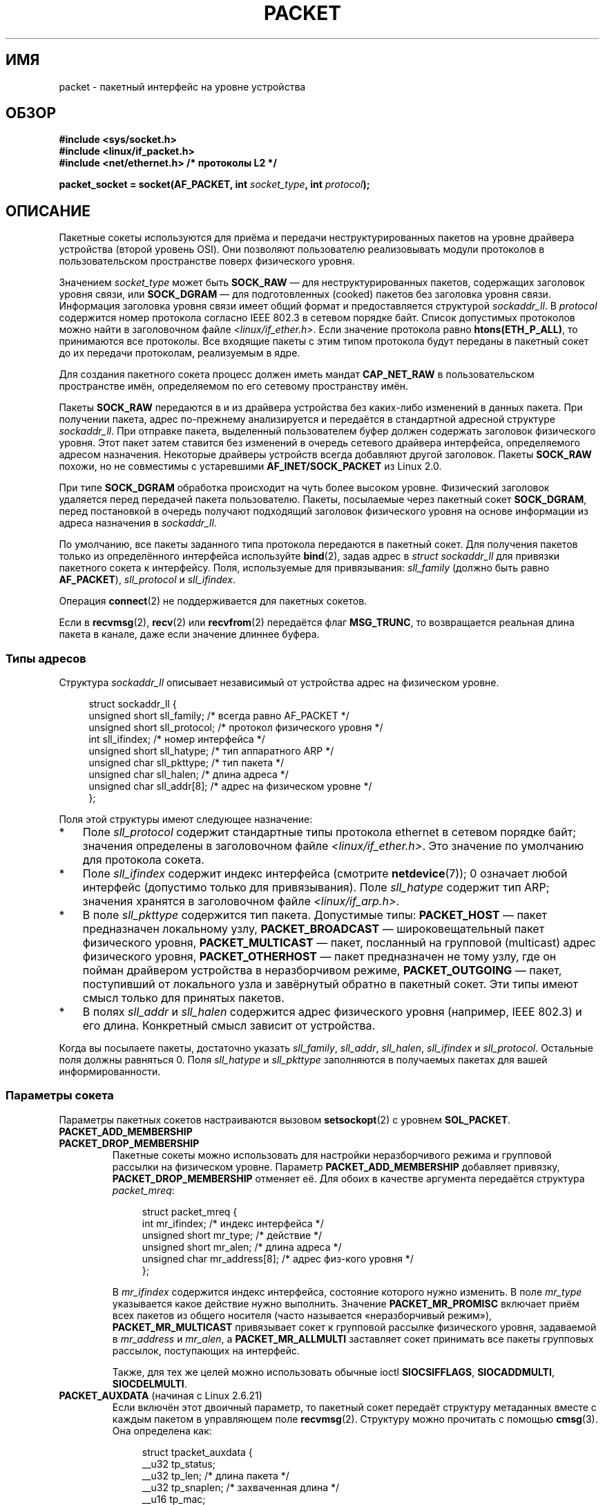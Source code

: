 .\" -*- mode: troff; coding: UTF-8 -*-
.\" This man page is Copyright (C) 1999 Andi Kleen <ak@muc.de>.
.\"
.\" %%%LICENSE_START(VERBATIM_ONE_PARA)
.\" Permission is granted to distribute possibly modified copies
.\" of this page provided the header is included verbatim,
.\" and in case of nontrivial modification author and date
.\" of the modification is added to the header.
.\" %%%LICENSE_END
.\"
.\" $Id: packet.7,v 1.13 2000/08/14 08:03:45 ak Exp $
.\"
.\"*******************************************************************
.\"
.\" This file was generated with po4a. Translate the source file.
.\"
.\"*******************************************************************
.TH PACKET 7 2017\-09\-15 Linux "Руководство программиста Linux"
.SH ИМЯ
packet \- пакетный интерфейс на уровне устройства
.SH ОБЗОР
.nf
\fB#include <sys/socket.h>\fP
\fB#include <linux/if_packet.h>\fP
\fB#include <net/ethernet.h> /* протоколы L2 */\fP
.PP
\fBpacket_socket = socket(AF_PACKET, int \fP\fIsocket_type\fP\fB, int \fP\fIprotocol\fP\fB);\fP
.fi
.SH ОПИСАНИЕ
Пакетные сокеты используются для приёма и передачи неструктурированных
пакетов на уровне драйвера устройства (второй уровень OSI). Они позволяют
пользователю реализовывать модули протоколов в пользовательском пространстве
поверх физического уровня.
.PP
Значением \fIsocket_type\fP может быть \fBSOCK_RAW\fP — для неструктурированных
пакетов, содержащих заголовок уровня связи, или \fBSOCK_DGRAM\fP — для
подготовленных (cooked) пакетов без заголовка уровня связи. Информация
заголовка уровня связи имеет общий формат и предоставляется структурой
\fIsockaddr_ll\fP. В \fIprotocol\fP содержится номер протокола согласно IEEE 802.3
в сетевом порядке байт. Список допустимых протоколов можно найти в
заголовочном файле \fI<linux/if_ether.h>\fP. Если значение протокола
равно \fBhtons(ETH_P_ALL)\fP, то принимаются все протоколы. Все входящие пакеты
с этим типом протокола будут переданы в пакетный сокет до их передачи
протоколам, реализуемым в ядре.
.PP
Для создания пакетного сокета процесс должен иметь мандат \fBCAP_NET_RAW\fP в
пользовательском пространстве имён, определяемом по его сетевому
пространству имён.
.PP
Пакеты \fBSOCK_RAW\fP передаются в и из драйвера устройства без каких\-либо
изменений в данных пакета. При получении пакета, адрес по\-прежнему
анализируется и передаётся в стандартной адресной структуре
\fIsockaddr_ll\fP. При отправке пакета, выделенный пользователем буфер должен
содержать заголовок физического уровня. Этот пакет затем ставится без
изменений в очередь сетевого драйвера интерфейса, определяемого адресом
назначения. Некоторые драйверы устройств всегда добавляют другой
заголовок. Пакеты \fBSOCK_RAW\fP похожи, но не совместимы с устаревшими
\fBAF_INET/SOCK_PACKET\fP из Linux 2.0.
.PP
При типе \fBSOCK_DGRAM\fP обработка происходит на чуть более высоком
уровне. Физический заголовок удаляется перед передачей пакета
пользователю. Пакеты, посылаемые через пакетный сокет \fBSOCK_DGRAM\fP, перед
постановкой в очередь получают подходящий заголовок физического уровня на
основе информации из адреса назначения в \fIsockaddr_ll\fP.
.PP
По умолчанию, все пакеты заданного типа протокола передаются в пакетный
сокет. Для получения пакетов только из определённого интерфейса используйте
\fBbind\fP(2), задав адрес в \fIstruct sockaddr_ll\fP для привязки пакетного
сокета к интерфейсу. Поля, используемые для привязывания: \fIsll_family\fP
(должно быть равно \fBAF_PACKET\fP), \fIsll_protocol\fP и \fIsll_ifindex\fP.
.PP
Операция \fBconnect\fP(2) не поддерживается для пакетных сокетов.
.PP
Если в \fBrecvmsg\fP(2), \fBrecv\fP(2) или \fBrecvfrom\fP(2) передаётся флаг
\fBMSG_TRUNC\fP, то возвращается реальная длина пакета в канале, даже если
значение длиннее буфера.
.SS "Типы адресов"
Структура \fIsockaddr_ll\fP описывает независимый от устройства адрес на
физическом уровне.
.PP
.in +4n
.EX
struct sockaddr_ll {
    unsigned short sll_family;   /* всегда равно AF_PACKET */
    unsigned short sll_protocol; /* протокол физического уровня */
    int            sll_ifindex;  /* номер интерфейса */
    unsigned short sll_hatype;   /* тип аппаратного ARP */
    unsigned char  sll_pkttype;  /* тип пакета */
    unsigned char  sll_halen;    /* длина адреса */
    unsigned char  sll_addr[8];  /* адрес на физическом уровне */
};
.EE
.in
.PP
Поля этой структуры имеют следующее назначение:
.IP * 3
Поле \fIsll_protocol\fP содержит стандартные типы протокола ethernet в сетевом
порядке байт; значения определены в заголовочном файле
\fI<linux/if_ether.h>\fP. Это значение по умолчанию для протокола
сокета.
.IP *
Поле \fIsll_ifindex\fP содержит индекс интерфейса (смотрите \fBnetdevice\fP(7)); 0
означает любой интерфейс (допустимо только для привязывания). Поле
\fIsll_hatype\fP содержит тип ARP; значения хранятся в заголовочном файле
\fI<linux/if_arp.h>\fP.
.IP *
В поле \fIsll_pkttype\fP содержится тип пакета. Допустимые типы: \fBPACKET_HOST\fP
— пакет предназначен локальному узлу, \fBPACKET_BROADCAST\fP —
широковещательный пакет физического уровня, \fBPACKET_MULTICAST\fP — пакет,
посланный на групповой (multicast) адрес физического уровня,
\fBPACKET_OTHERHOST\fP — пакет предназначен не тому узлу, где он пойман
драйвером устройства в неразборчивом режиме, \fBPACKET_OUTGOING\fP — пакет,
поступивший от локального узла и завёрнутый обратно в пакетный сокет. Эти
типы имеют смысл только для принятых пакетов.
.IP *
В полях \fIsll_addr\fP и \fIsll_halen\fP содержится адрес физического уровня
(например, IEEE 802.3) и его длина. Конкретный смысл зависит от устройства.
.PP
Когда вы посылаете пакеты, достаточно указать \fIsll_family\fP, \fIsll_addr\fP,
\fIsll_halen\fP, \fIsll_ifindex\fP и \fIsll_protocol\fP. Остальные поля должны
равняться 0. Поля \fIsll_hatype\fP и \fIsll_pkttype\fP заполняются в получаемых
пакетах для вашей информированности.
.SS "Параметры сокета"
Параметры пакетных сокетов настраиваются вызовом \fBsetsockopt\fP(2) с уровнем
\fBSOL_PACKET\fP.
.TP 
\fBPACKET_ADD_MEMBERSHIP\fP
.PD 0
.TP 
\fBPACKET_DROP_MEMBERSHIP\fP
.PD
Пакетные сокеты можно использовать для настройки неразборчивого режима и
групповой рассылки на физическом уровне. Параметр \fBPACKET_ADD_MEMBERSHIP\fP
добавляет привязку, \fBPACKET_DROP_MEMBERSHIP\fP отменяет её. Для обоих в
качестве аргумента передаётся структура \fIpacket_mreq\fP:
.IP
.in +4n
.EX
struct packet_mreq {
    int            mr_ifindex;    /* индекс интерфейса */
    unsigned short mr_type;       /* действие */
    unsigned short mr_alen;       /* длина адреса */
    unsigned char  mr_address[8]; /* адрес физ\-кого уровня */
};
.EE
.in
.IP
В \fImr_ifindex\fP содержится индекс интерфейса, состояние которого нужно
изменить. В поле \fImr_type\fP указывается какое действие нужно
выполнить. Значение \fBPACKET_MR_PROMISC\fP включает приём всех пакетов из
общего носителя (часто называется «неразборчивый режим»),
\fBPACKET_MR_MULTICAST\fP привязывает сокет к групповой рассылке физического
уровня, задаваемой в \fImr_address\fP и \fImr_alen\fP, а \fBPACKET_MR_ALLMULTI\fP
заставляет сокет принимать все пакеты групповых рассылок, поступающих на
интерфейс.
.IP
Также, для тех же целей можно использовать обычные ioctl \fBSIOCSIFFLAGS\fP,
\fBSIOCADDMULTI\fP, \fBSIOCDELMULTI\fP.
.TP 
\fBPACKET_AUXDATA\fP (начиная с Linux 2.6.21)
.\" commit 8dc4194474159660d7f37c495e3fc3f10d0db8cc
Если включён этот двоичный параметр, то пакетный сокет передаёт структуру
метаданных вместе с каждым пакетом в управляющем поле
\fBrecvmsg\fP(2). Структуру можно прочитать с помощью \fBcmsg\fP(3). Она
определена как:
.IP
.in +4n
.EX
struct tpacket_auxdata {
    __u32 tp_status;
    __u32 tp_len;      /* длина пакета */
    __u32 tp_snaplen;  /* захваченная длина */
    __u16 tp_mac;
    __u16 tp_net;
    __u16 tp_vlan_tci;
    __u16 tp_padding;
};
.EE
.in
.TP 
\fBPACKET_FANOUT\fP (начиная с Linux 3.1)
.\" commit dc99f600698dcac69b8f56dda9a8a00d645c5ffc
Для масштабирования обработки на несколько нитей, пакетные сокеты можно
объединять в разветвлённую группу (fanout group). В этом режиме каждый
подходящий пакет ставится в очередь только одного сокета в группе. Сокет
добавляется в разветвлённую группу вызовом \fBsetsockopt\fP(2) с уровнем
\fBSOL_PACKET\fP и параметром \fBPACKET_FANOUT\fP. Каждое сетевое пространство
имён может включать до 65536 независимых групп. Сокет выбирает группу по
закодированному ID в первых 16 битах целочисленного значения
параметра. Первый пакетный сокет, подключаемый к группе неявно её
создаёт. Для успешного подключения к существующей группе все дальнейшие
пакетные сокеты должны иметь тот же протокол, настройки устройства, режим
разветвления и флаги (смотрите далее). Пакетные сокеты могут покинуть группу
только при закрытия сокета. Группа удаляется после закрытия последнего
сокета.
.IP
Для разветвления поддерживается несколько алгоритмов распределения трафика
по сокетам:
.RS
.IP * 3
Режим по умолчанию \fBPACKET_FANOUT_HASH\fP посылает пакеты из одного потока в
один и тот же сокет для обеспечения упорядочивания по потоку. Для каждого
пакета выбирается сокет, получаемый из хэша потока пакетов, взятого по
модулю количества сокетов в группе, где хэш потока — это хэш адреса сетевого
уровня и необязательных полей портов транспортного уровня.
.IP *
Режим балансировки нагрузки \fBPACKET_FANOUT_LB\fP реализует карусельный
алгоритм.
.IP *
В режиме \fBPACKET_FANOUT_CPU\fP выбираются сокеты исходя из ЦП, на который
поступил пакет.
.IP *
В режиме \fBPACKET_FANOUT_ROLLOVER\fP все данные обрабатываются одним сокетом,
следующий задействуется, если текущий занят (backlogged).
.IP *
В режиме \fBPACKET_FANOUT_RND\fP сокет выбирается согласно генератору
псевдослучайных чисел.
.IP *
.\" commit 2d36097d26b5991d71a2cf4a20c1a158f0f1bfcd
В режиме \fBPACKET_FANOUT_QM\fP (доступен, начиная с Linux 3.14)  сокет
выбирается с помощью записанного queue_mapping из полученной skb.
.RE
.IP
Режимы разветвления могут учитывать дополнительные параметры. Фрагментация
IP приводит к тому, что пакеты одного потока имеют разные хэши потоков. Если
установлен флаг \fBPACKET_FANOUT_FLAG_DEFRAG\fP, то пакеты будут
дефрагментироваться перед применением разветвления, что позволит сохранить
порядок даже в этом случае. Параметры режима разветвления задаются во вторых
16 битах целочисленного значения параметра. Флаг
\fBPACKET_FANOUT_FLAG_ROLLOVER\fP включает механизм перекатывания в качестве
запасного: если первоначальный алгоритм разветвления выбрал занятый сокет,
то пакет переходит на следующий доступный.
.TP 
\fBPACKET_LOSS\fP (с \fBPACKET_TX_RING\fP)
Когда в кольце передачи обнаруживается некорректный пакет, то по умолчанию
его состояние в \fItp_status\fP сбрасывается в \fBTP_STATUS_WRONG_FORMAT\fP и
происходит немедленная отмена передачи. Некорректный пакет блокирует как
свою отправку, так и всех следующих пакетов в очереди. Ошибка в формате
должна быть исправлена, соответствующий \fItp_status\fP сброшен в значение
\fBTP_STATUS_SEND_REQUEST\fP, а передача перезапущена с помощью
\fBsend\fP(2). Однако, если задан параметр \fBPACKET_LOSS\fP, то все некорректные
пакеты будут пропускаться, их \fItp_status\fP сбрасываться в
\fBTP_STATUS_AVAILABLE\fP и процесс передачи продолжаться.
.TP 
\fBPACKET_RESERVE\fP (с \fBPACKET_RX_RING\fP)
По умолчанию, в кольцо приёма пакетов сразу за пакетом записывается
структура метаданных и заполнитель для выравнивания. Этот целочисленный
параметр резервирует дополнительное свободное место.
.TP 
\fBPACKET_RX_RING\fP
Включает создание отображаемого в памяти кольцевого буфера асинхронного
приёма пакетов. Пакетный сокет резервирует непрерывную область в адресном
пространстве приложения, размечает её как массив пакетных слотов и
последовательно копирует пакеты (не более \fItp_snaplen\fP) в слоты. В начале
каждого пакета помещается структура метаданных, похожая на
\fItpacket_auxdata\fP. В поле протокола кодируется смещение данных от начала
заголовка метаданных. В \fItp_net\fP хранится смещение сетевого уровня. Если
тип пакетного сокета — \fBSOCK_DGRAM\fP, то это делается и для \fItp_mac\fP. Если
тип — \fBSOCK_RAW\fP, то в этом поле хранится смещение на кадр канального
уровня. Пакетный сокет и приложение обмениваются началом и концом кольца
через поле \fItp_status\fP. Пакетному сокету принадлежат все слоты со значением
\fItp_status\fP равным \fBTP_STATUS_KERNEL\fP. После заполнения слота, изменяется
состояние слота и права на него передаются приложению. При нормальной работе
в новом значении \fItp_status\fP, как минимум, установлен бит
\fBTP_STATUS_USER\fP, что показывает, что принятый пакет был сохранён. Когда
приложение заканчивает обработку пакета, оно передаёт права на слот обратно
сокету посредством установки \fItp_status\fP в значение \fBTP_STATUS_KERNEL\fP.
.IP
Для пакетных сокетов реализовано несколько вариантов пакетных
колец. Информацию о реализации можно найти в файле
\fIDocumentation/networking/packet_mmap.txt\fP из дерева исходного кода ядра
Linux.
.TP 
\fBPACKET_STATISTICS\fP
Возвращает статистику по пакетному сокету в виде структуры
.IP
.in +4n
.EX
struct tpacket_stats {
    unsigned int tp_packets;  /* общее количество пакетов */
    unsigned int tp_drops;    /* кол\-во отброшенных пакетов */
};
.EE
.in
.IP
При получении статистики сбрасываются внутренние счётчики. Если используется
вариант кольца \fBTPACKET_V3\fP, то статистика имеет другую структуру.
.TP 
\fBPACKET_TIMESTAMP\fP (с \fBPACKET_RX_RING\fP; начиная с Linux 2.6.36)
.\" commit 614f60fa9d73a9e8fdff3df83381907fea7c5649
В кольце приёма пакетов всегда сохраняется метка времени в заголовке
метаданных. По умолчанию, это метка генерируется ПО при копировании пакета в
кольцо. Данный целочисленный параметр задаёт тип метки времени. Кроме
значения по умолчанию, поддерживается два аппаратных формата, описанных в
файле \fIDocumentation/networking/timestamping.txt\fP из дерева исходного кода
ядра Linux.
.TP 
\fBPACKET_TX_RING\fP (начиная с Linux 2.6.31)
.\" commit 69e3c75f4d541a6eb151b3ef91f34033cb3ad6e1
Включает создание отображаемого в памяти кольцевого буфера передачи
пакетов. Этот параметр подобен \fBPACKET_RX_RING\fP и имеет те же
аргументы. Приложение записывает пакеты в слоты со значением \fItp_status\fP
равным \fBTP_STATUS_AVAILABLE\fP и планирует их для передачи делая значение
\fItp_status\fP равным \fBTP_STATUS_SEND_REQUEST\fP. Когда пакеты готовы к
передаче, приложение вызывает \fBsend\fP(2) или его вариант. Поля \fIbuf\fP и
\fIlen\fP в этом вызове игнорируются. Если передаётся адрес с помощью
\fBsendto\fP(2) или \fBsendmsg\fP(2), то он заменяет сокетное значение по
умолчанию. При успешной передаче сокет сбрасывает значение \fItp_status\fP в
\fBTP_STATUS_AVAILABLE\fP. При ошибке передача немедленно прерывается, если не
задан \fBPACKET_LOSS\fP.
.TP 
\fBPACKET_VERSION\fP (с \fBPACKET_RX_RING\fP; начиная с Linux 2.6.27)
.\" commit bbd6ef87c544d88c30e4b762b1b61ef267a7d279
По умолчанию, \fBPACKET_RX_RING\fP создаёт кольцо приёма пакетов по варианту
\fBTPACKET_V1\fP. Для создания другого варианта, задайте желаемый, указав
целочисленное значение в этом параметре перед созданием кольца.
.TP 
\fBPACKET_QDISC_BYPASS\fP (начиная с Linux 3.14)
.\" commit d346a3fae3ff1d99f5d0c819bf86edf9094a26a1
По умолчанию, пакеты, посылаемые через пакетные сокеты, проходят через
уровень ядра qdisc (управление трафиком), что правильно в подавляющем
большинстве случаев. Для программно\-аппаратных комплексов, использующих
пакетные фильтры для затопления сети — например, для тестирования устройств
под нагрузкой, подобно тому, как это делает pktgen — этот уровень можно не
задействовать, установив целочисленной параметр в 1. Побочным эффектом будет
отмена пакетной буферизации на уровне qdisc, что приведёт к увеличению
отброшенных пакетов при занятости передающих очередей сетевого устройства;
поэтому, пользуйтесь с осторожностью.
.SS "Вызовы ioctl"
.\" FIXME Document SIOCGSTAMPNS
Вызов \fBSIOCGSTAMP\fP можно использовать для получения метки времени
последнего полученного пакета. Аргументом является \fIstruct timeval\fP.
.PP
Также, для пакетных сокетов работают все стандартные ioctl, определённые в
\fBnetdevice\fP(7) и \fBsocket\fP(7).
.SS "Обработка ошибок"
Пакетные сокеты не выполняют обработку ошибок, кроме ошибок, которые
возникают при передаче пакета драйверу устройства. В них не заложен принцип
ожидания ошибки.
.SH ОШИБКИ
.TP 
\fBEADDRNOTAVAIL\fP
Передан неизвестный адрес групповой рассылки.
.TP 
\fBEFAULT\fP
Пользователь передал неправильный адрес памяти.
.TP 
\fBEINVAL\fP
Неверный аргумент.
.TP 
\fBEMSGSIZE\fP
Пакет больше, чем интерфейс MTU.
.TP 
\fBENETDOWN\fP
Интерфейс не поднят.
.TP 
\fBENOBUFS\fP
Недостаточно памяти для размещения пакета.
.TP 
\fBENODEV\fP
В адресе интерфейса указано неизвестное имя устройства или индекс
интерфейса.
.TP 
\fBENOENT\fP
Пакет не принят.
.TP 
\fBENOTCONN\fP
Не передан адрес интерфейса.
.TP 
\fBENXIO\fP
В адресе интерфейса содержится некорректный индекс интерфейса.
.TP 
\fBEPERM\fP
У пользователя недостаточно прав для выполнения этой операции.
.PP
Также, драйвером низкого уровня могут генерироваться другие ошибки.
.SH ВЕРСИИ
\fBAF_PACKET\fP появился в Linux 2.2. В ранних версиях Linux поддерживался
только \fBSOCK_PACKET\fP.
.PP
.SH ЗАМЕЧАНИЯ
Для переносимых программ предлагается использовать \fBAF_PACKET\fP в
\fBpcap\fP(3), хотя это покрывает не весь набор возможностей \fBAF_PACKET\fP.
.PP
Пакетные сокеты \fBSOCK_DGRAM\fP не пытаются создать или разобрать заголовок
IEEE 802.2 LLC из кадров IEEE 802.3. Если для отправки в качестве протокола
указан \fBETH_P_802_3\fP, то ядро создаёт кадр 802.3 и заполняет поле длины;
пользователь передаёт заголовок LLC в пакете уже полностью
заполненным. Входящие пакеты 802.3 не уплотняются по полям протокола
DSAP/SSAP; вместо этого они передаются пользователю как протокол
\fBETH_P_802_2\fP с начальным заголовком LLC. То есть невозможно выполнить
привязку к \fBETH_P_802_3\fP; вместо этого выполняйте привязку к \fBETH_P_802_2\fP
и выполняйте протокольное  уплотнение самостоятельно. По умолчанию, отправка
происходит в стандартной упаковке Ethernet DIX с заполненным полем
протокола.
.PP
Пакетные сокеты недоступны (not subject) во входной и выходной цепочках
межсетевого экрана.
.SS Совместимость
В Linux 2.0 единственным способом получить пакетный сокет является вызов:
.PP
    socket(AF_INET, SOCK_PACKET, протокол)
.PP
Он всё ещё поддерживается, но устарел и настоятельно не
рекомендуется. Основным отличием между методами — для указания интерфейса
через \fBSOCK_PACKET\fP используется старая \fIstruct sockaddr_pkt\fP, которая не
предоставляет независимого физического уровня.
.PP
.in +4n
.EX
struct sockaddr_pkt {
    unsigned short spkt_family;
    unsigned char  spkt_device[14];
    unsigned short spkt_protocol;
};
.EE
.in
.PP
В \fIspkt_family\fP содержится тип устройства, в \fIspkt_protocol\fP — тип
протокола IEEE 802.3, определённый в \fI<sys/if_ether.h>\fP, а в
\fIspkt_device\fP — имя устройства в виде строки с null в конце, например,
eth0.
.PP
Эта структура устарела и не должна использоваться в новом коде.
.SH ДЕФЕКТЫ
Способ обработки IEEE 802.2/803.3 LLC не считается за дефектный.
.PP
Не описаны сокетные фильтры.
.PP
.\" .SH CREDITS
.\" This man page was written by Andi Kleen with help from Matthew Wilcox.
.\" AF_PACKET in Linux 2.2 was implemented
.\" by Alexey Kuznetsov, based on code by Alan Cox and others.
Расширение \fBMSG_TRUNC\fP \fBrecvmsg\fP(2) является неудачным решением и должно
быть заменено на управляющее сообщение. Пока нет способа получить
первоначальный адрес назначения пакетов через \fBSOCK_DGRAM\fP.
.SH "СМОТРИТЕ ТАКЖЕ"
\fBsocket\fP(2), \fBpcap\fP(3), \fBcapabilities\fP(7), \fBip\fP(7), \fBraw\fP(7),
\fBsocket\fP(7)
.PP
В RFC\ 894 описана упаковка стандартного IP Ethernet. В RFC\ 1700 описана
упаковка IP IEEE 802.3.
.PP
Заголовочный файл \fI<linux/if_ether.h>\fP содержит протоколы
физического уровня.
.PP
Дерево исходного кода ядра Linux. В \fI/Documentation/networking/filter.txt\fP
описано как к пакетным сокетам применять Berkeley Packet Filters. В
\fI/tools/testing/selftests/net/psock_tpacket.c\fP содержится пример исходного
кода для всех доступных версий \fBPACKET_RX_RING\fP и \fBPACKET_TX_RING\fP.
